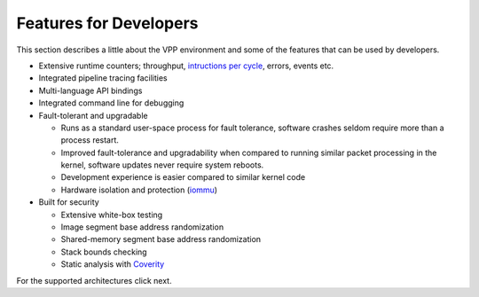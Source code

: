 .. _developer-friendly:

=======================
Features for Developers
=======================

This section describes a little about the VPP environment and some of the features
that can be used by developers.

* Extensive runtime counters; throughput, `intructions per cycle <https://en.wikipedia.org/wiki/Instructions_per_cycle>`_, errors, events etc.
* Integrated pipeline tracing facilities
* Multi-language API bindings
* Integrated command line for debugging
* Fault-tolerant and upgradable

  * Runs as a standard user-space process for fault tolerance, software crashes seldom require more than a process restart. 
  * Improved fault-tolerance and upgradability when compared to running similar packet processing in the kernel, software updates never require system reboots. 
  * Development experience is easier compared to similar kernel code
  * Hardware isolation and protection (`iommu <https://en.wikipedia.org/wiki/Input%E2%80%93output_memory_management_unit>`_)

* Built for security

  * Extensive white-box testing
  * Image segment base address randomization
  * Shared-memory segment base address randomization
  * Stack bounds checking
  * Static analysis with `Coverity <https://en.wikipedia.org/wiki/Coverity>`_

For the supported architectures click next.
